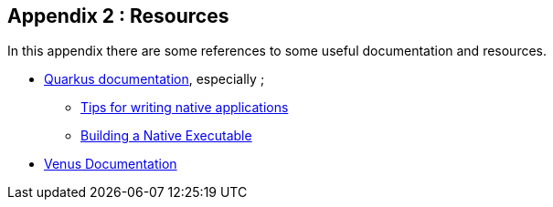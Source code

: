 [#appendix-2]
== Appendix 2 : Resources

In this appendix there are some references to some useful documentation and resources.

* link:https://quarkus.io/guides/[Quarkus documentation], especially ;
    ** link:https://quarkus.io/guides/writing-native-applications-tips[Tips for writing native applications]
    ** link:https://quarkus.io/guides/building-native-image[Building a Native Executable]
* link:https://venusdocs.fugerit.org/guide/[Venus Documentation]
